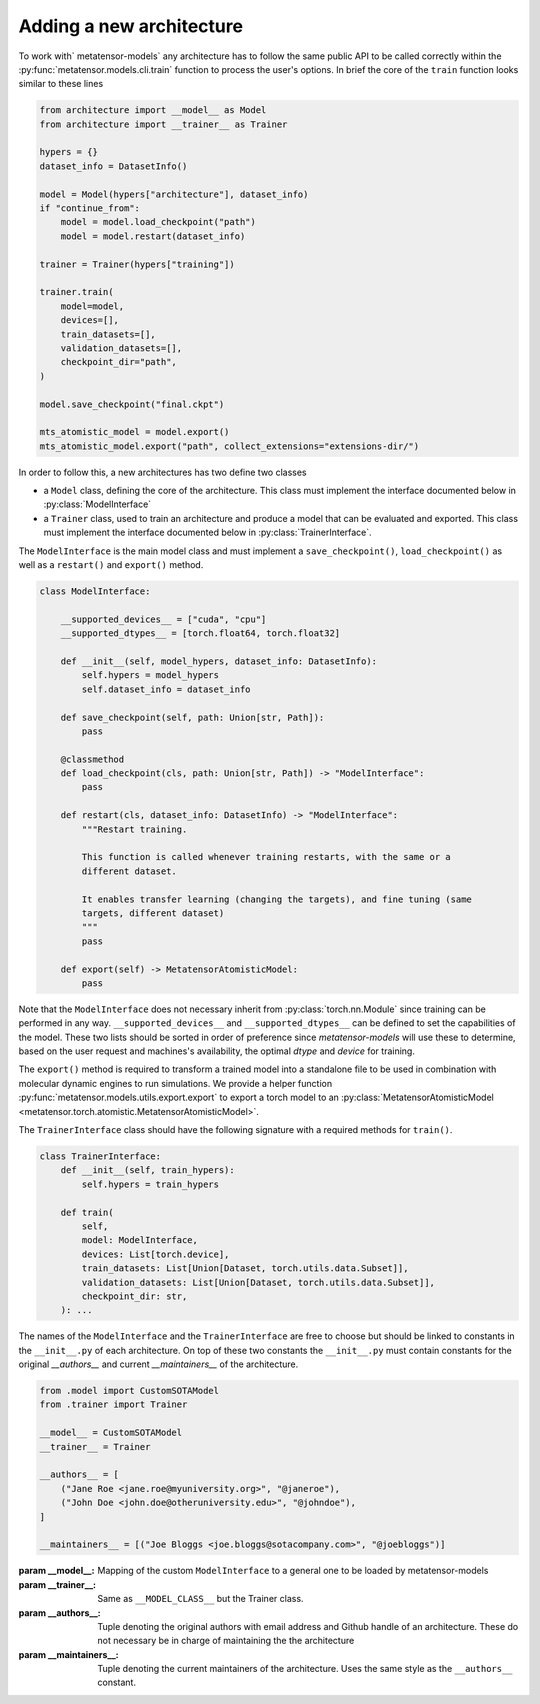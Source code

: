 .. _adding-new-architecture:

Adding a new architecture
=========================

To work with` metatensor-models` any architecture has to follow the same public API to
be called correctly within the :py:func:`metatensor.models.cli.train` function to
process the user's options. In brief the core of the ``train`` function looks similar to
these lines


.. code-block:: python

    from architecture import __model__ as Model
    from architecture import __trainer__ as Trainer

    hypers = {}
    dataset_info = DatasetInfo()

    model = Model(hypers["architecture"], dataset_info)
    if "continue_from":
        model = model.load_checkpoint("path")
        model = model.restart(dataset_info)

    trainer = Trainer(hypers["training"])

    trainer.train(
        model=model,
        devices=[],
        train_datasets=[],
        validation_datasets=[],
        checkpoint_dir="path",
    )

    model.save_checkpoint("final.ckpt")

    mts_atomistic_model = model.export()
    mts_atomistic_model.export("path", collect_extensions="extensions-dir/")


In order to follow this, a new architectures has two define two classes

- a ``Model`` class, defining the core of the architecture. This class must implement
  the interface documented below in :py:class:`ModelInterface`
- a ``Trainer`` class, used to train an architecture and produce a model that can be
  evaluated and exported. This class must implement the interface documented below in
  :py:class:`TrainerInterface`.

The ``ModelInterface`` is the main model class and must implement a
``save_checkpoint()``, ``load_checkpoint()``  as well as a ``restart()`` and
``export()`` method.

.. code-block:: python

    class ModelInterface:

        __supported_devices__ = ["cuda", "cpu"]
        __supported_dtypes__ = [torch.float64, torch.float32]

        def __init__(self, model_hypers, dataset_info: DatasetInfo):
            self.hypers = model_hypers
            self.dataset_info = dataset_info

        def save_checkpoint(self, path: Union[str, Path]):
            pass

        @classmethod
        def load_checkpoint(cls, path: Union[str, Path]) -> "ModelInterface":
            pass

        def restart(cls, dataset_info: DatasetInfo) -> "ModelInterface":
            """Restart training.

            This function is called whenever training restarts, with the same or a
            different dataset.

            It enables transfer learning (changing the targets), and fine tuning (same
            targets, different dataset)
            """
            pass

        def export(self) -> MetatensorAtomisticModel:
            pass

Note that the ``ModelInterface`` does not necessary inherit from
:py:class:`torch.nn.Module` since training can be performed in any way.
``__supported_devices__`` and ``__supported_dtypes__`` can be defined to set the
capabilities of the model. These two lists should be sorted in order of preference since
`metatensor-models` will use these to determine, based on the user request and
machines's availability, the optimal `dtype` and `device` for training.

The ``export()`` method is required to transform a trained model into a standalone file
to be used in combination with molecular dynamic engines to run simulations. We provide
a helper function :py:func:`metatensor.models.utils.export.export` to export a torch
model to an :py:class:`MetatensorAtomisticModel
<metatensor.torch.atomistic.MetatensorAtomisticModel>`.

The ``TrainerInterface`` class should have the following signature with a required
methods for ``train()``.

.. code-block:: python

    class TrainerInterface:
        def __init__(self, train_hypers):
            self.hypers = train_hypers

        def train(
            self,
            model: ModelInterface,
            devices: List[torch.device],
            train_datasets: List[Union[Dataset, torch.utils.data.Subset]],
            validation_datasets: List[Union[Dataset, torch.utils.data.Subset]],
            checkpoint_dir: str,
        ): ...

The names of the ``ModelInterface`` and the ``TrainerInterface`` are free to choose but
should be linked to constants in the ``__init__.py`` of each architecture. On top of
these two constants the ``__init__.py`` must contain constants for the original
`__authors__` and current `__maintainers__` of the architecture.

.. code-block:: python

    from .model import CustomSOTAModel
    from .trainer import Trainer

    __model__ = CustomSOTAModel
    __trainer__ = Trainer

    __authors__ = [
        ("Jane Roe <jane.roe@myuniversity.org>", "@janeroe"),
        ("John Doe <john.doe@otheruniversity.edu>", "@johndoe"),
    ]

    __maintainers__ = [("Joe Bloggs <joe.bloggs@sotacompany.com>", "@joebloggs")]


:param __model__: Mapping of the custom ``ModelInterface`` to a general one to be loaded
    by metatensor-models
:param __trainer__: Same as ``__MODEL_CLASS__`` but the Trainer class.
:param __authors__: Tuple denoting the original authors with email address and Github
    handle of an architecture. These do not necessary be in charge of maintaining the
    the architecture
:param __maintainers__: Tuple denoting the current maintainers of the architecture. Uses
    the same style as the ``__authors__`` constant.
